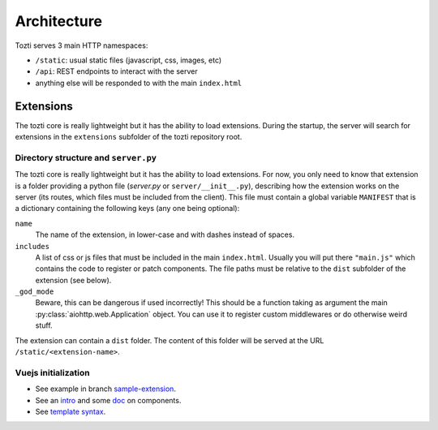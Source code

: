 ************
Architecture
************

Tozti serves 3 main HTTP namespaces:

- ``/static``: usual static files (javascript, css, images, etc)
- ``/api``: REST endpoints to interact with the server
- anything else will be responded to with the main ``index.html``


Extensions
==========

The tozti core is really lightweight but it has the ability to load extensions.
During the startup, the server will search for extensions in the ``extensions``
subfolder of the tozti repository root.


Directory structure and ``server.py``
-------------------------------------


The tozti core is really lightweight but it has the ability to load extensions.
For now, you only need to know that extension is a folder providing a python
file (`server.py` or ``server/__init__.py``), describing how the extension
works on the server (its routes, which files must be included from the client).
This file must contain a global variable ``MANIFEST`` that is a dictionary
containing the following keys (any one being optional):

``name``
   The name of the extension, in lower-case and with dashes instead of spaces.

``includes``
   A list of css or js files that must be included in the main ``index.html``.
   Usually you will put there ``"main.js"`` which contains the code to register
   or patch components. The file paths must be relative to the ``dist``
   subfolder of the extension (see below).

``_god_mode``
   Beware, this can be dangerous if used incorrectly! This should be a function
   taking as argument the main :py:class:`aiohttp.web.Application` object.  You
   can use it to register custom middlewares or do otherwise weird stuff.

The extension can contain a ``dist`` folder. The content of this folder will
be served at the URL ``/static/<extension-name>``.


Vuejs initialization
--------------------

* See example in branch `sample-extension
  <https://github.com/tozti/tozti/tree/sample-extension/extensions/hello-world>`_.
* See an `intro <https://vuejs.org/v2/guide/#Composing-with-Components>`_
  and some `doc <https://vuejs.org/v2/guide/components.html>`_ on components.
* See `template syntax <https://vuejs.org/v2/guide/syntax.html>`_.
